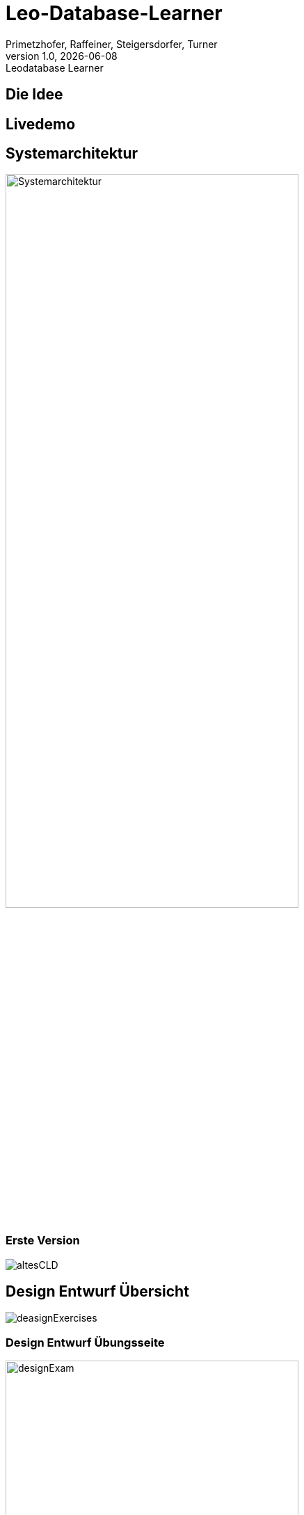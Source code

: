 = Leo-Database-Learner
Vanessa Primetzhofer
1.0, 2020-08-22
:customcss: css/presentation.css
:revealjs_customtheme: css/sky.css
:revealjs_width: 1408
:revealjs_height: 792
:source-highlighter: highlightjs
:highlightjs-theme: css/atom-one-light.css
:iconfont-remote!:
:iconfont-name: fonts/fontawesome/css/all
:author: Primetzhofer, Raffeiner, Steigersdorfer, Turner
:revnumber: 1.0
:revdate: {docdate}
:revremark: Leodatabase Learner
:encoding: utf-8
:lang: de
:imagesdir: images
:doctype: article
:icons: font

== Die Idee

//[cloud,fragment]
//....
//Grundausbildung,
//Übungstool,
//SQL-Befehle,
//Eigenständiges Lernen,
//Kostenlos,
//Erleichterung,
//Wissenstandscheck,
//Select-Statements,
//Klauseln,
//Datenmodel,
//Tests
//....

== Livedemo

== Systemarchitektur

image:Systemarchitektur.PNG[Systemarchitektur,width=70%]

=== Erste Version

image:altesCLD.png[]

== Design Entwurf Übersicht

image:deasignExercises.JPG[]

=== Design Entwurf Übungsseite

image:designExam.JPG[width=70%]

== Github Todos

image:githubTodos.png[width=70%]

== Schwierigkeiten beim Projekt

=== Danke für Ihre Aufmerksamkeit!

== Klassendiagramm

image:cld-ist.png[width=35%]




